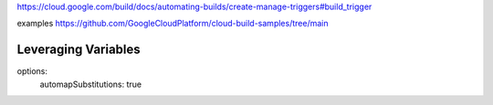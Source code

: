 https://cloud.google.com/build/docs/automating-builds/create-manage-triggers#build_trigger

examples
https://github.com/GoogleCloudPlatform/cloud-build-samples/tree/main



====================
Leveraging Variables
====================

options:
  automapSubstitutions: true